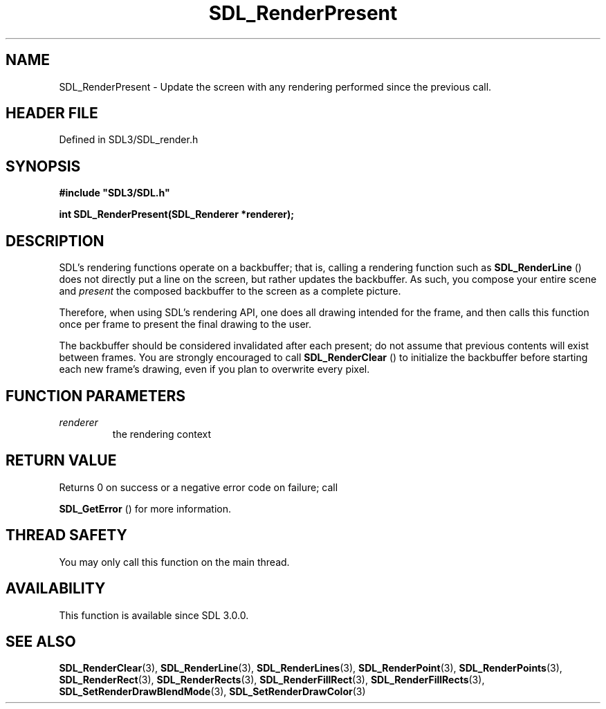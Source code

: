 .\" This manpage content is licensed under Creative Commons
.\"  Attribution 4.0 International (CC BY 4.0)
.\"   https://creativecommons.org/licenses/by/4.0/
.\" This manpage was generated from SDL's wiki page for SDL_RenderPresent:
.\"   https://wiki.libsdl.org/SDL_RenderPresent
.\" Generated with SDL/build-scripts/wikiheaders.pl
.\"  revision SDL-3.1.2-no-vcs
.\" Please report issues in this manpage's content at:
.\"   https://github.com/libsdl-org/sdlwiki/issues/new
.\" Please report issues in the generation of this manpage from the wiki at:
.\"   https://github.com/libsdl-org/SDL/issues/new?title=Misgenerated%20manpage%20for%20SDL_RenderPresent
.\" SDL can be found at https://libsdl.org/
.de URL
\$2 \(laURL: \$1 \(ra\$3
..
.if \n[.g] .mso www.tmac
.TH SDL_RenderPresent 3 "SDL 3.1.2" "Simple Directmedia Layer" "SDL3 FUNCTIONS"
.SH NAME
SDL_RenderPresent \- Update the screen with any rendering performed since the previous call\[char46]
.SH HEADER FILE
Defined in SDL3/SDL_render\[char46]h

.SH SYNOPSIS
.nf
.B #include \(dqSDL3/SDL.h\(dq
.PP
.BI "int SDL_RenderPresent(SDL_Renderer *renderer);
.fi
.SH DESCRIPTION
SDL's rendering functions operate on a backbuffer; that is, calling a
rendering function such as 
.BR SDL_RenderLine
() does not
directly put a line on the screen, but rather updates the backbuffer\[char46] As
such, you compose your entire scene and
.I present
the composed backbuffer
to the screen as a complete picture\[char46]

Therefore, when using SDL's rendering API, one does all drawing intended
for the frame, and then calls this function once per frame to present the
final drawing to the user\[char46]

The backbuffer should be considered invalidated after each present; do not
assume that previous contents will exist between frames\[char46] You are strongly
encouraged to call 
.BR SDL_RenderClear
() to initialize the
backbuffer before starting each new frame's drawing, even if you plan to
overwrite every pixel\[char46]

.SH FUNCTION PARAMETERS
.TP
.I renderer
the rendering context
.SH RETURN VALUE
Returns 0 on success or a negative error code on failure; call

.BR SDL_GetError
() for more information\[char46]

.SH THREAD SAFETY
You may only call this function on the main thread\[char46]

.SH AVAILABILITY
This function is available since SDL 3\[char46]0\[char46]0\[char46]

.SH SEE ALSO
.BR SDL_RenderClear (3),
.BR SDL_RenderLine (3),
.BR SDL_RenderLines (3),
.BR SDL_RenderPoint (3),
.BR SDL_RenderPoints (3),
.BR SDL_RenderRect (3),
.BR SDL_RenderRects (3),
.BR SDL_RenderFillRect (3),
.BR SDL_RenderFillRects (3),
.BR SDL_SetRenderDrawBlendMode (3),
.BR SDL_SetRenderDrawColor (3)
